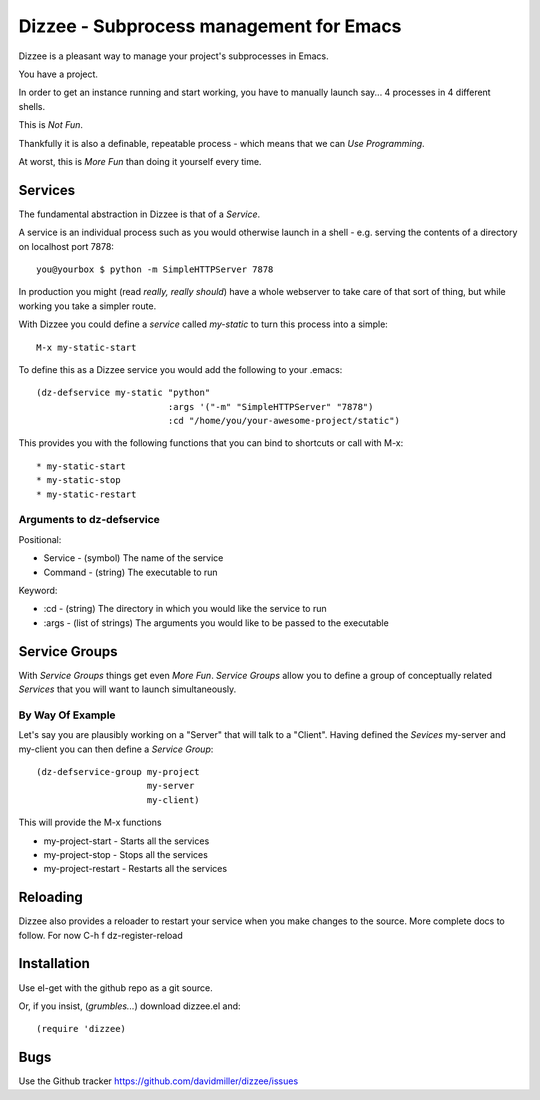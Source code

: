 ========================================
Dizzee - Subprocess management for Emacs
========================================

Dizzee is a pleasant way to manage your project's subprocesses in Emacs.

You have a project.

In order to get an instance running and start working, you have to manually launch say... 4 processes in 4 different shells.

This is *Not Fun*.

Thankfully it is also a definable, repeatable process - which means that we can *Use Programming*.

At worst, this is *More Fun* than doing it yourself every time.

Services
========

The fundamental abstraction in Dizzee is that of a `Service`.

A service is an individual process such as you would otherwise launch in a shell - e.g. serving the contents of a directory on localhost port 7878::

    you@yourbox $ python -m SimpleHTTPServer 7878

In production you might (read *really, really should*) have a whole webserver to take care of that sort of thing, but while working you take a simpler route.

With Dizzee you could define a `service` called *my-static* to turn this process into a simple::

    M-x my-static-start


To define this as a Dizzee service you would add the following to your .emacs::

   (dz-defservice my-static "python"
                            :args '("-m" "SimpleHTTPServer" "7878")
                            :cd "/home/you/your-awesome-project/static")


This provides you with the following functions that you can bind to shortcuts or call with M-x::

* my-static-start
* my-static-stop
* my-static-restart


Arguments to dz-defservice
--------------------------

Positional:

* Service   - (symbol) The name of the service
* Command   - (string) The executable to run

Keyword:

* :cd       - (string) The directory in which you would like the service to run
* :args     - (list of strings) The arguments you would like to be passed to the executable

Service Groups
==============

With `Service Groups` things get even *More Fun*. `Service Groups` allow you to define a group of conceptually related `Services` that you will want to launch simultaneously.

By Way Of Example
-----------------

Let's say you are plausibly working on a "Server" that will talk to a "Client". Having defined the `Sevices` my-server and my-client you can then define a `Service Group`::

   (dz-defservice-group my-project
                        my-server
                        my-client)


This will provide the M-x functions

* my-project-start     - Starts all the services
* my-project-stop      - Stops all the services
* my-project-restart   - Restarts all the services


Reloading
=========

Dizzee also provides a reloader to restart your service when you make changes to the source.
More complete docs to follow.
For now C-h f dz-register-reload

Installation
============

Use el-get with the github repo as a git source.

Or, if you insist, (*grumbles...*) download dizzee.el and::

    (require 'dizzee)


Bugs
====

Use the Github tracker https://github.com/davidmiller/dizzee/issues
